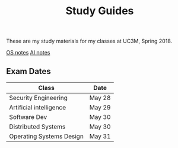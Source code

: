 #+TITLE: Study Guides

These are my study materials for my classes at UC3M, Spring 2018.

[[file:os.org][OS notes]]
[[file:ai.org][AI notes]]

** Exam Dates

| Class                    | Date   |
|--------------------------+--------|
| Security Engineering     | May 28 |
| Artificial intelligence  | May 29 |
| Software Dev             | May 30 |
| Distributed Systems      | May 30 |
| Operating Systems Design | May 31 |
